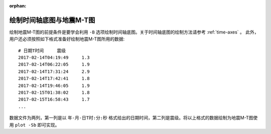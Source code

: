 :orphan:

绘制时间轴底图与地震M-T图
==============================

绘制地震M-T图的前提条件是要学会利用 ``-B`` 选项绘制时间轴底图。关于时间轴底图的绘制方法请参考 :ref:`time-axes` 。
此外，用户还必须按照如下格式准备好绘制地震M-T图所用的数据::

    # 日期T时间     震级
    2017-02-14T04:19:49     1.3
    2017-02-14T06:22:05     1.9
    2017-02-14T17:31:24     2.9
    2017-02-14T17:42:41     1.8
    2017-02-14T19:46:05     1.9
    2017-02-15T01:38:02     1.8
    2017-02-15T16:58:43     1.7
    ...

数据文件为两列，第一列是以 ``年-月-日T时:分:秒`` 格式给出的日期时间，第二列是震级。将以上格式的数据绘制为地震M-T图使用 ``plot -Sb`` 即可实现。

.. gmtplot:: ex012.sh
    :width: 80%
    :show-code: true
